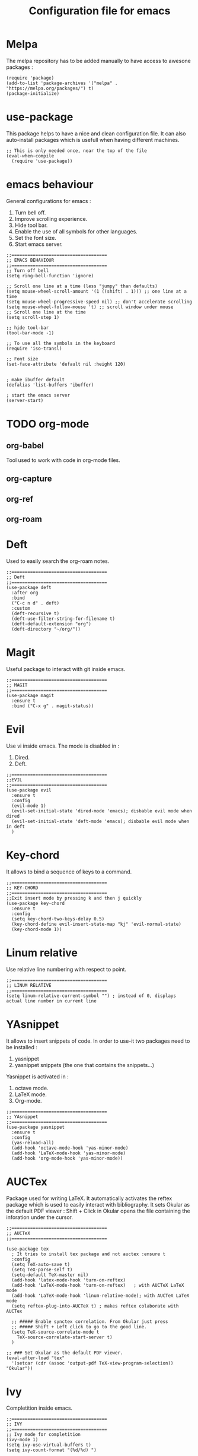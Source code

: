 #+title: Configuration file for emacs 

* Melpa 
 The melpa repository has to be added manually to have access to
 awesone packages : 
 #+begin_src elisp :tangle yes 
   (require 'package)
   (add-to-list 'package-archives '("melpa" . "https://melpa.org/packages/") t)
   (package-initialize)
 #+end_src

* use-package  
  This package helps to have a nice and clean configuration file. It
  can also auto-install packages which is usefull when having
  different machines.
  #+begin_src elisp :tangle yes 
    ;; This is only needed once, near the top of the file
    (eval-when-compile
      (require 'use-package))
  #+end_src

* emacs behaviour 
  General configurations for emacs :   
  1. Turn bell off.
  2. Improve scrolling experience.
  3. Hide tool bar.
  4. Enable the use of all symbols for other languages.
  5. Set the font size.
  6. Start emacs server. 
  #+begin_src elisp :tangle yes
    ;;====================================
    ;; EMACS BEHAVIOUR
    ;;====================================
    ;; Turn off bell 
    (setq ring-bell-function 'ignore)

    ;; Scroll one line at a time (less "jumpy" than defaults)
    (setq mouse-wheel-scroll-amount '(1 ((shift) . 1))) ;; one line at a time
    (setq mouse-wheel-progressive-speed nil) ;; don't accelerate scrolling
    (setq mouse-wheel-follow-mouse 't) ;; scroll window under mouse
    ;; Scroll one line at the time 
    (setq scroll-step 1)

    ;; hide tool-bar 
    (tool-bar-mode -1)

    ;; To use all the symbols in the keyboard 
    (require 'iso-transl) 

    ;; Font size 
    (set-face-attribute 'default nil :height 120)


    ; make ibuffer default
    (defalias 'list-buffers 'ibuffer) 

    ; start the emacs server 
    (server-start) 
  #+end_src

* TODO  org-mode
** org-babel   
   Tool used to work with code in org-mode files. 
** org-capture 
** org-ref 
** org-roam
* Deft 
  Used to easily search the org-roam notes. 
  #+begin_src elisp :tangle yes
    ;;====================================
    ;; Deft
    ;;====================================
    (use-package deft
      :after org
      :bind
      ("C-c n d" . deft)
      :custom
      (deft-recursive t)
      (deft-use-filter-string-for-filename t)
      (deft-default-extension "org")
      (deft-directory "~/org/"))
  #+end_src

* Magit 
  Useful package to interact with git inside emacs. 
  #+begin_src elisp :tangle yes
    ;;====================================
    ;; MAGIT
    ;;====================================
    (use-package magit
      :ensure t 
      :bind ("C-x g" . magit-status))
  #+end_src

* Evil 
  Use vi inside emacs.
  The mode is disabled in : 
  1. Dired.
  2. Deft.  
  #+begin_src elisp :tangle yes
    ;;====================================
    ;;EVIL 
    ;;====================================
    (use-package evil
      :ensure t
      :config
      (evil-mode 1)
      (evil-set-initial-state 'dired-mode 'emacs); disbable evil mode when dired 
      (evil-set-initial-state 'deft-mode 'emacs); disbable evil mode when in deft  
      )
  #+end_src

* Key-chord
  It allows to bind a sequence of keys to a command. 
  #+begin_src elisp :tangle yes
    ;;====================================
    ;; KEY-CHORD 
    ;;====================================
    ;;Exit insert mode by pressing k and then j quickly
    (use-package key-chord
      :ensure t 
      :config
      (setq key-chord-two-keys-delay 0.5)
      (key-chord-define evil-insert-state-map "kj" 'evil-normal-state) 
      (key-chord-mode 1))
  #+end_src

* Linum relative 
  Use relative line numbering with respect to point. 
  #+begin_src elisp :tangle yes
    ;;====================================
    ;; LINUM RELATIVE
    ;;====================================
    (setq linum-relative-current-symbol "") ; instead of 0, displays actual line number in current line 
  #+end_src

* YAsnippet 
  It allows to insert snippets of code. In order to use-it two
  packages need to be installed :
  1. yasnippet
  2. yasnippet snippets (the one that contains the snippets...)
  Yasnippet is activated in : 
  1. octave mode.
  2. LaTeX mode.
  3. Org-mode. 
  #+begin_src elisp :tangle yes
    ;;====================================
    ;; YAsnippet
    ;;====================================
    (use-package yasnippet
      :ensure t
      :config
      (yas-reload-all)
      (add-hook 'octave-mode-hook 'yas-minor-mode)
      (add-hook 'LaTeX-mode-hook 'yas-minor-mode)
      (add-hook 'org-mode-hook 'yas-minor-mode))
  #+end_src

* AUCTex 
  Package used for writing LaTeX. It automatically activates the
  reftex package which is used to easily interact with bibliography.
  It sets Okular as the default PDF viewer : Shift + Click in Okular opens the file containing the inforation under the cursor. 
  #+begin_src elisp :tangle yes
    ;;====================================
    ;; AUCTeX
    ;;====================================

    (use-package tex
      ; It tries to install tex package and not auctex :ensure t 
      :config
      (setq TeX-auto-save t)
      (setq TeX-parse-self t)
      (setq-default TeX-master nil)
      (add-hook 'latex-mode-hook 'turn-on-reftex)
      (add-hook 'LaTeX-mode-hook 'turn-on-reftex)   ; with AUCTeX LaTeX mode
      (add-hook 'LaTeX-mode-hook 'linum-relative-mode); with AUCTeX LaTeX mode
      (setq reftex-plug-into-AUCTeX t) ; makes reftex colaborate with AUCTex

      ;; ##### Enable synctex correlation. From Okular just press
      ;; ##### Shift + Left click to go to the good line.
      (setq TeX-source-correlate-mode t
	    TeX-source-correlate-start-server t)
      )

    ;; ### Set Okular as the default PDF viewer.
    (eval-after-load "tex"
      '(setcar (cdr (assoc 'output-pdf TeX-view-program-selection)) "Okular"))
  #+end_src

* Ivy
  Completition inside emacs.  
  #+begin_src elisp :tangle yes 
    ;;====================================
    ;; IVY
    ;;====================================
    ;; Ivy mode for completition 
    (ivy-mode 1)
    (setq ivy-use-virtual-buffers t)
    (setq ivy-count-format "(%d/%d) ")
  #+end_src

** Ivy Bibtex 
   Use Ivy to work with bib files and insert references.  
   #+begin_src elisp :tangle yes 
     ;;====================================
     ;; IVY BIBTEX
     ;;====================================
     ;; Ivy-bibtex : managing bibliography 
     (setq bibtex-completion-bibliography
	   '("/home/migap/Nextcloud/bibliography/allBiblio.bib"
	     ))
     (setq bibtex-completion-pdf-field "file")

     ; citation configuration 
     (setq bibtex-completion-format-citation-functions
       '((org-mode      . bibtex-completion-format-citation-org-link-to-PDF) ; in order to insert a link to the files 
	 (latex-mode    . bibtex-completion-format-citation-cite)
	 (markdown-mode . bibtex-completion-format-citation-pandoc-citeproc)
	 (default       . bibtex-completion-format-citation-default)))

     (global-set-key (kbd "C-c b") 'ivy-bibtex)
   #+end_src

* Elpy 
  Package to work with Python. There is a function to solve problems
  when using company-mode and yasnippets. 
  #+begin_src elisp :tangle yes
    ;;====================================
    ;; ELPY
    ;;====================================

    (use-package elpy
      :ensure t
      :defer t
      :init
      (advice-add 'python-mode :before 'elpy-enable)
      :config
      (setq python-shell-interpreter "ipython3"
	  python-shell-interpreter-args "-i --simple-prompt"))

    (defun company-yasnippet-or-completion ()
      "Solve company yasnippet conflicts."
      (interactive)
      (let ((yas-fallback-behavior
	     (apply 'company-complete-common nil)))
	(yas-expand)))

    (add-hook 'company-mode-hook
	      (lambda ()
		(substitute-key-definition
		 'company-complete-common
		 'company-yasnippet-or-completion
		 company-active-map)))
  #+end_src

* visual-fill-column 
  Limits the display of long lines to specific number of characters.
  #+begin_src elisp :tangle yes
    ;;====================================
    ;; visual-fill-column  
    ;;====================================
    ; wrap lines when using visual-line-mode (does not work)
    (add-hook 'visual-fill-column-mode-hook 'visual-line-mode)
    ; column at which the text is wrapepd 
    (setq visual-fill-column-width 100) 
    ; center the text 
    (setq visual-fill-column-center-text nil)
  #+end_src

* Ispell and hunspell 
  Configuration of several dictionaries inside emacs. 
  #+begin_src elisp :tangle yes
    ;;====================================
    ;; Ispell and hunspell config
    ;;====================================

    (with-eval-after-load "ispell"
      ;; Configure `LANG`, otherwise ispell.el cannot find a 'default
      ;; dictionary' even though multiple dictionaries will be configured
      ;; in next line.
      (setenv "LANG" "en_US")
      (setq ispell-program-name "hunspell")
      ;; Configure English, French and Spanish.
      (setq ispell-dictionary "en_US,fr_FR,es_ES")
      ;; ispell-set-spellchecker-params has to be called
      ;; before ispell-hunspell-add-multi-dic will work
      (ispell-set-spellchecker-params)
      (ispell-hunspell-add-multi-dic "en_US,fr_FR,es_ES")
      ;; For saving words to the personal dictionary, don't infer it from
      ;; the locale, otherwise it would save to ~/.hunspell_de_DE.
      (setq ispell-personal-dictionary "~/.hunspell_personal"))

    ;; The personal dictionary file has to exist, otherwise hunspell will
    ;; silently not use it.
    (unless (file-exists-p ispell-personal-dictionary)
      (write-region "" nil ispell-personal-dictionary nil 0))
  #+end_src

